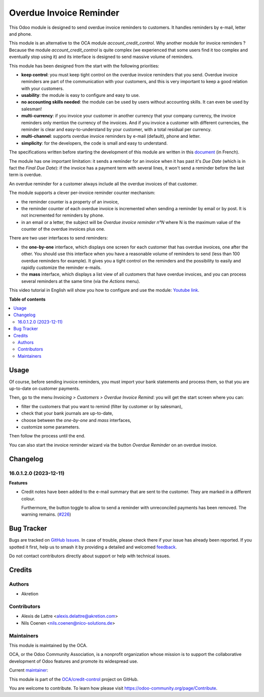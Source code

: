 ========================
Overdue Invoice Reminder
========================

.. 
   !!!!!!!!!!!!!!!!!!!!!!!!!!!!!!!!!!!!!!!!!!!!!!!!!!!!
   !! This file is generated by oca-gen-addon-readme !!
   !! changes will be overwritten.                   !!
   !!!!!!!!!!!!!!!!!!!!!!!!!!!!!!!!!!!!!!!!!!!!!!!!!!!!
   !! source digest: sha256:035454490eecf4385ca96941aa0384e312617ac3464e9921721b26337032d866
   !!!!!!!!!!!!!!!!!!!!!!!!!!!!!!!!!!!!!!!!!!!!!!!!!!!!

.. |badge1| image:: https://img.shields.io/badge/maturity-Beta-yellow.png
    :target: https://odoo-community.org/page/development-status
    :alt: Beta
.. |badge2| image:: https://img.shields.io/badge/licence-AGPL--3-blue.png
    :target: http://www.gnu.org/licenses/agpl-3.0-standalone.html
    :alt: License: AGPL-3
.. |badge3| image:: https://img.shields.io/badge/github-OCA%2Fcredit--control-lightgray.png?logo=github
    :target: https://github.com/OCA/credit-control/tree/17.0/account_invoice_overdue_reminder
    :alt: OCA/credit-control
.. |badge4| image:: https://img.shields.io/badge/weblate-Translate%20me-F47D42.png
    :target: https://translation.odoo-community.org/projects/credit-control-17-0/credit-control-17-0-account_invoice_overdue_reminder
    :alt: Translate me on Weblate
.. |badge5| image:: https://img.shields.io/badge/runboat-Try%20me-875A7B.png
    :target: https://runboat.odoo-community.org/builds?repo=OCA/credit-control&target_branch=17.0
    :alt: Try me on Runboat

|badge1| |badge2| |badge3| |badge4| |badge5|

This Odoo module is designed to send overdue invoice reminders to
customers. It handles reminders by e-mail, letter and phone.

This module is an alternative to the OCA module
*account_credit_control*. Why another module for invoice reminders ?
Because the module *account_credit_control* is quite complex (we
experienced that some users find it too complex and eventually stop
using it) and its interface is designed to send massive volume of
reminders.

This module has been designed from the start with the following
priorities:

-  **keep control**: you must keep tight control on the overdue invoice
   reminders that you send. Overdue invoice reminders are part of the
   communication with your customers, and this is very important to keep
   a good relation with your customers.
-  **usability**: the module is easy to configure and easy to use.
-  **no accounting skills needed**: the module can be used by users
   without accounting skills. It can even be used by salesman!
-  **multi-currency**: if you invoice your customer in another currency
   that your company currency, the invoice reminders only mention the
   currency of the invoices. And if you invoice a customer with
   different currencies, the reminder is clear and easy-to-understand by
   your customer, with a total residual per currency.
-  **multi-channel**: supports overdue invoice reminders by e-mail
   (default), phone and letter.
-  **simplicity**: for the developers, the code is small and easy to
   understand.

The specifications written before starting the development of this
module are written in this
`document <https://docs.google.com/document/d/1JIIAP5QsItbJ1zLiaGHuR0RAQplEGv3diOl-d4mS__I/edit?usp=sharing>`__
(in French).

The module has one important limitation: it sends a reminder for an
invoice when it has past it's *Due Date* (which is in fact the *Final
Due Date*): if the invoice has a payment term with several lines, it
won't send a reminder before the last term is overdue.

An overdue reminder for a customer always include all the overdue
invoices of that customer.

The module supports a clever per-invoice reminder counter mechanism:

-  the reminder counter is a property of an invoice,
-  the reminder counter of each overdue invoice is incremented when
   sending a reminder by email or by post. It is not incremented for
   reminders by phone.
-  in an email or a letter, the subject will be *Overdue invoice
   reminder n°N* where N is the maximum value of the counter of the
   overdue invoices plus one.

There are two user interfaces to send reminders:

-  the **one-by-one** interface, which displays one screen for each
   customer that has overdue invoices, one after the other. You should
   use this interface when you have a reasonable volume of reminders to
   send (less than 100 overdue reminders for example). It gives you a
   tight control on the reminders and the possibility to easily and
   rapidly customize the reminder e-mails.
-  the **mass** interface, which displays a list view of all customers
   that have overdue invoices, and you can process several reminders at
   the same time (via the *Actions* menu).

This video tutorial in English will show you how to configure and use
the module: `Youtube
link <https://www.youtube.com/watch?v=MaOoVAi7Tc0>`__.

**Table of contents**

.. contents::
   :local:

Usage
=====

Of course, before sending invoice reminders, you must import your bank
statements and process them, so that you are up-to-date on customer
payments.

Then, go to the menu *Invoicing > Customers > Overdue Invoice Remind*:
you will get the start screen where you can:

-  filter the customers that you want to remind (filter by customer or
   by salesman),
-  check that your bank journals are up-to-date,
-  choose between the *one-by-one* and *mass* interfaces,
-  customize some parameters.

Then follow the process until the end.

You can also start the invoice reminder wizard via the button *Overdue
Reminder* on an overdue invoice.

Changelog
=========

16.0.1.2.0 (2023-12-11)
-----------------------

**Features**

-  Credit notes have been added to the e-mail summary that are sent to
   the customer. They are marked in a different colour.

   Furthermore, the button toggle to allow to send a reminder with
   unreconciled payments has been removed. The warning remains.
   (`#226 <https://github.com/OCA/credit-control/issues/226>`__)

Bug Tracker
===========

Bugs are tracked on `GitHub Issues <https://github.com/OCA/credit-control/issues>`_.
In case of trouble, please check there if your issue has already been reported.
If you spotted it first, help us to smash it by providing a detailed and welcomed
`feedback <https://github.com/OCA/credit-control/issues/new?body=module:%20account_invoice_overdue_reminder%0Aversion:%2017.0%0A%0A**Steps%20to%20reproduce**%0A-%20...%0A%0A**Current%20behavior**%0A%0A**Expected%20behavior**>`_.

Do not contact contributors directly about support or help with technical issues.

Credits
=======

Authors
-------

* Akretion

Contributors
------------

-  Alexis de Lattre <alexis.delattre@akretion.com>
-  Nils Coenen <nils.coenen@nico-solutions.de>

Maintainers
-----------

This module is maintained by the OCA.

.. image:: https://odoo-community.org/logo.png
   :alt: Odoo Community Association
   :target: https://odoo-community.org

OCA, or the Odoo Community Association, is a nonprofit organization whose
mission is to support the collaborative development of Odoo features and
promote its widespread use.

.. |maintainer-alexis-via| image:: https://github.com/alexis-via.png?size=40px
    :target: https://github.com/alexis-via
    :alt: alexis-via

Current `maintainer <https://odoo-community.org/page/maintainer-role>`__:

|maintainer-alexis-via| 

This module is part of the `OCA/credit-control <https://github.com/OCA/credit-control/tree/17.0/account_invoice_overdue_reminder>`_ project on GitHub.

You are welcome to contribute. To learn how please visit https://odoo-community.org/page/Contribute.
